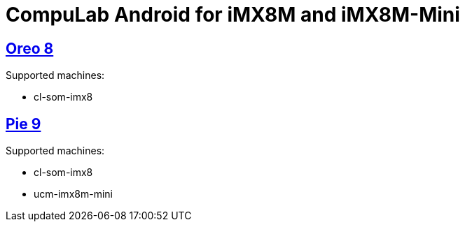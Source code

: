 # CompuLab Android for iMX8M and iMX8M-Mini

## https://github.com/compulab-yokneam/imx8/tree/master/o8[Oreo 8]
Supported  machines:

* cl-som-imx8

## https://github.com/compulab-yokneam/imx8/tree/master/p9[Pie 9]
Supported  machines:

* cl-som-imx8
* ucm-imx8m-mini
